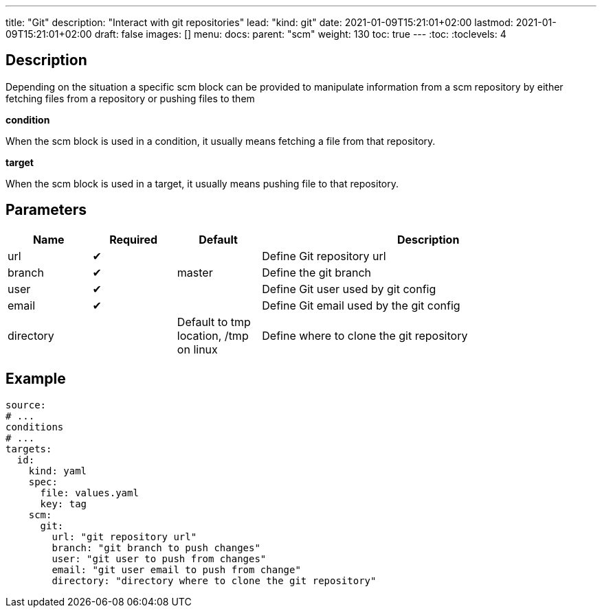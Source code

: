 ---
title: "Git"
description: "Interact with git repositories"
lead: "kind: git"
date: 2021-01-09T15:21:01+02:00
lastmod: 2021-01-09T15:21:01+02:00
draft: false
images: []
menu: 
  docs:
    parent: "scm"
weight: 130 
toc: true
---
// <!-- Required for asciidoctor -->
:toc:
// Set toclevels to be at least your hugo [markup.tableOfContents.endLevel] config key
:toclevels: 4

== Description

Depending on the situation a specific scm block can be provided to manipulate information from a scm repository by either fetching files from a repository or pushing files to them

**condition**

When the scm block is used in a condition, it usually means fetching a file from that repository.

**target**

When the scm block is used in a target, it usually means pushing file to that repository.

== Parameters

[cols="1,1,1,4",options=header]
|===
| Name | Required | Default |Description
| url | &#10004; | | Define Git repository url
| branch | &#10004; | master | Define the git branch
| user | &#10004; | | Define Git user used by git config
| email | &#10004; | | Define Git email used by the git config
| directory | |Default to tmp location, /tmp on linux | Define where to clone the git repository
|===

== Example

```
source:
# ...
conditions
# ...
targets:
  id:
    kind: yaml
    spec:
      file: values.yaml
      key: tag
    scm:
      git:
        url: "git repository url"
        branch: "git branch to push changes"
        user: "git user to push from changes"
        email: "git user email to push from change"
        directory: "directory where to clone the git repository"
```

